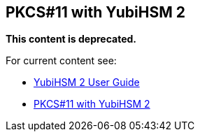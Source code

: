 == PKCS#11 with YubiHSM 2

**This content is deprecated. **

For current content see:

- link:https://docs.yubico.com/software/yubihsm-2/hsm-2-user-guide/index.html[YubiHSM 2 User Guide]

- link:https://docs.yubico.com/software/yubihsm-2/hsm-2-user-guide/hsm2-pkcs11-guide.html#pkcs-11-with-yubihsm-2[PKCS#11 with YubiHSM 2]

